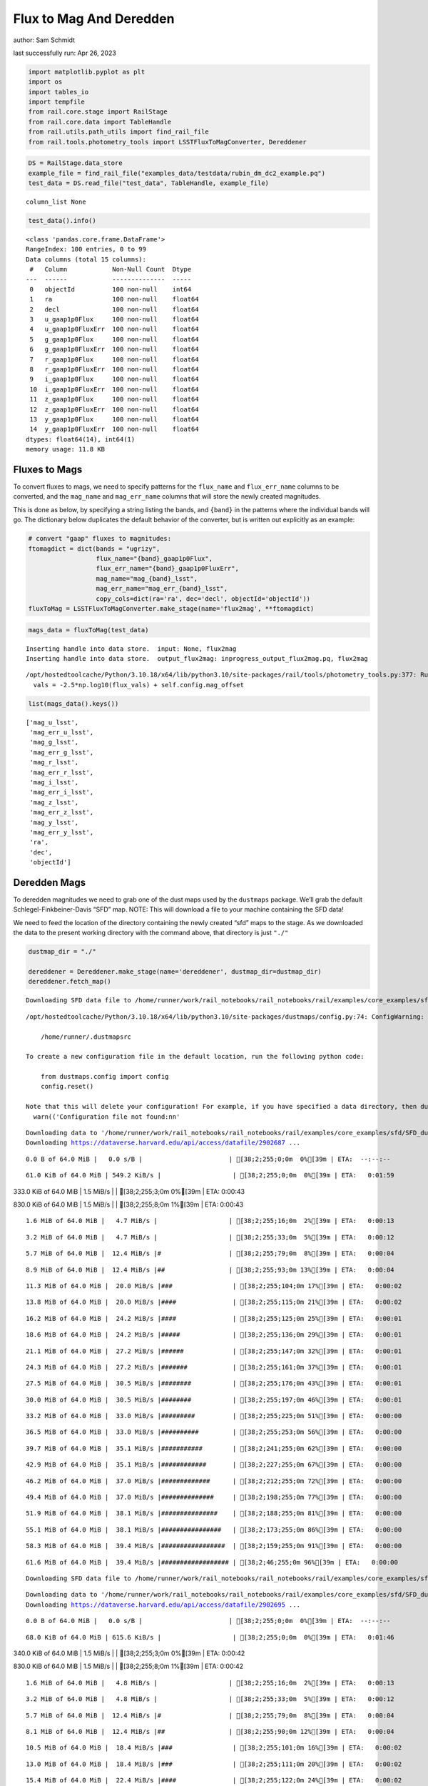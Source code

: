 Flux to Mag And Deredden
========================

author: Sam Schmidt

last successfully run: Apr 26, 2023

.. code:: ipython3

    import matplotlib.pyplot as plt
    import os
    import tables_io
    import tempfile
    from rail.core.stage import RailStage
    from rail.core.data import TableHandle
    from rail.utils.path_utils import find_rail_file
    from rail.tools.photometry_tools import LSSTFluxToMagConverter, Dereddener

.. code:: ipython3

    DS = RailStage.data_store
    example_file = find_rail_file("examples_data/testdata/rubin_dm_dc2_example.pq")
    test_data = DS.read_file("test_data", TableHandle, example_file)


.. parsed-literal::

    column_list None


.. code:: ipython3

    test_data().info()


.. parsed-literal::

    <class 'pandas.core.frame.DataFrame'>
    RangeIndex: 100 entries, 0 to 99
    Data columns (total 15 columns):
     #   Column            Non-Null Count  Dtype  
    ---  ------            --------------  -----  
     0   objectId          100 non-null    int64  
     1   ra                100 non-null    float64
     2   decl              100 non-null    float64
     3   u_gaap1p0Flux     100 non-null    float64
     4   u_gaap1p0FluxErr  100 non-null    float64
     5   g_gaap1p0Flux     100 non-null    float64
     6   g_gaap1p0FluxErr  100 non-null    float64
     7   r_gaap1p0Flux     100 non-null    float64
     8   r_gaap1p0FluxErr  100 non-null    float64
     9   i_gaap1p0Flux     100 non-null    float64
     10  i_gaap1p0FluxErr  100 non-null    float64
     11  z_gaap1p0Flux     100 non-null    float64
     12  z_gaap1p0FluxErr  100 non-null    float64
     13  y_gaap1p0Flux     100 non-null    float64
     14  y_gaap1p0FluxErr  100 non-null    float64
    dtypes: float64(14), int64(1)
    memory usage: 11.8 KB


Fluxes to Mags
~~~~~~~~~~~~~~

To convert fluxes to mags, we need to specify patterns for the
``flux_name`` and ``flux_err_name`` columns to be converted, and the
``mag_name`` and ``mag_err_name`` columns that will store the newly
created magnitudes.

This is done as below, by specifying a string listing the bands, and
``{band}`` in the patterns where the individual bands will go. The
dictionary below duplicates the default behavior of the converter, but
is written out explicitly as an example:

.. code:: ipython3

    # convert "gaap" fluxes to magnitudes:
    ftomagdict = dict(bands = "ugrizy",
                      flux_name="{band}_gaap1p0Flux",
                      flux_err_name="{band}_gaap1p0FluxErr",
                      mag_name="mag_{band}_lsst",
                      mag_err_name="mag_err_{band}_lsst",
                      copy_cols=dict(ra='ra', dec='decl', objectId='objectId'))
    fluxToMag = LSSTFluxToMagConverter.make_stage(name='flux2mag', **ftomagdict)

.. code:: ipython3

    mags_data = fluxToMag(test_data)


.. parsed-literal::

    Inserting handle into data store.  input: None, flux2mag
    Inserting handle into data store.  output_flux2mag: inprogress_output_flux2mag.pq, flux2mag


.. parsed-literal::

    /opt/hostedtoolcache/Python/3.10.18/x64/lib/python3.10/site-packages/rail/tools/photometry_tools.py:377: RuntimeWarning: invalid value encountered in log10
      vals = -2.5*np.log10(flux_vals) + self.config.mag_offset


.. code:: ipython3

    list(mags_data().keys())




.. parsed-literal::

    ['mag_u_lsst',
     'mag_err_u_lsst',
     'mag_g_lsst',
     'mag_err_g_lsst',
     'mag_r_lsst',
     'mag_err_r_lsst',
     'mag_i_lsst',
     'mag_err_i_lsst',
     'mag_z_lsst',
     'mag_err_z_lsst',
     'mag_y_lsst',
     'mag_err_y_lsst',
     'ra',
     'dec',
     'objectId']



Deredden Mags
~~~~~~~~~~~~~

To deredden magnitudes we need to grab one of the dust maps used by the
``dustmaps`` package. We’ll grab the default Schlegel-Finkbeiner-Davis
“SFD” map. NOTE: This will download a file to your machine containing
the SFD data!

We need to feed the location of the directory containing the newly
created “sfd” maps to the stage. As we downloaded the data to the
present working directory with the command above, that directory is just
``"./"``

.. code:: ipython3

    dustmap_dir = "./"
    
    dereddener = Dereddener.make_stage(name='dereddener', dustmap_dir=dustmap_dir)
    dereddener.fetch_map()


.. parsed-literal::

    Downloading SFD data file to /home/runner/work/rail_notebooks/rail_notebooks/rail/examples/core_examples/sfd/SFD_dust_4096_ngp.fits


.. parsed-literal::

    /opt/hostedtoolcache/Python/3.10.18/x64/lib/python3.10/site-packages/dustmaps/config.py:74: ConfigWarning: Configuration file not found:
    
        /home/runner/.dustmapsrc
    
    To create a new configuration file in the default location, run the following python code:
    
        from dustmaps.config import config
        config.reset()
    
    Note that this will delete your configuration! For example, if you have specified a data directory, then dustmaps will forget about its location.
      warn(('Configuration file not found:\n\n'


.. parsed-literal::

    Downloading data to '/home/runner/work/rail_notebooks/rail_notebooks/rail/examples/core_examples/sfd/SFD_dust_4096_ngp.fits' ...
    Downloading https://dataverse.harvard.edu/api/access/datafile/2902687 ...


.. parsed-literal::

      0.0 B of 64.0 MiB |   0.0 s/B |                       | [38;2;255;0;0m  0%[39m | ETA:  --:--:--

.. parsed-literal::

     61.0 KiB of 64.0 MiB | 549.2 KiB/s |                   | [38;2;255;0;0m  0%[39m | ETA:   0:01:59

.. parsed-literal::

    333.0 KiB of 64.0 MiB |   1.5 MiB/s |                   | [38;2;255;3;0m  0%[39m | ETA:   0:00:43

.. parsed-literal::

    830.0 KiB of 64.0 MiB |   1.5 MiB/s |                   | [38;2;255;8;0m  1%[39m | ETA:   0:00:43

.. parsed-literal::

      1.6 MiB of 64.0 MiB |   4.7 MiB/s |                   | [38;2;255;16;0m  2%[39m | ETA:   0:00:13

.. parsed-literal::

      3.2 MiB of 64.0 MiB |   4.7 MiB/s |                   | [38;2;255;33;0m  5%[39m | ETA:   0:00:12

.. parsed-literal::

      5.7 MiB of 64.0 MiB |  12.4 MiB/s |#                  | [38;2;255;79;0m  8%[39m | ETA:   0:00:04

.. parsed-literal::

      8.9 MiB of 64.0 MiB |  12.4 MiB/s |##                 | [38;2;255;93;0m 13%[39m | ETA:   0:00:04

.. parsed-literal::

     11.3 MiB of 64.0 MiB |  20.0 MiB/s |###                | [38;2;255;104;0m 17%[39m | ETA:   0:00:02

.. parsed-literal::

     13.8 MiB of 64.0 MiB |  20.0 MiB/s |####               | [38;2;255;115;0m 21%[39m | ETA:   0:00:02

.. parsed-literal::

     16.2 MiB of 64.0 MiB |  24.2 MiB/s |####               | [38;2;255;125;0m 25%[39m | ETA:   0:00:01

.. parsed-literal::

     18.6 MiB of 64.0 MiB |  24.2 MiB/s |#####              | [38;2;255;136;0m 29%[39m | ETA:   0:00:01

.. parsed-literal::

     21.1 MiB of 64.0 MiB |  27.2 MiB/s |######             | [38;2;255;147;0m 32%[39m | ETA:   0:00:01

.. parsed-literal::

     24.3 MiB of 64.0 MiB |  27.2 MiB/s |#######            | [38;2;255;161;0m 37%[39m | ETA:   0:00:01

.. parsed-literal::

     27.5 MiB of 64.0 MiB |  30.5 MiB/s |########           | [38;2;255;176;0m 43%[39m | ETA:   0:00:01

.. parsed-literal::

     30.0 MiB of 64.0 MiB |  30.5 MiB/s |########           | [38;2;255;197;0m 46%[39m | ETA:   0:00:01

.. parsed-literal::

     33.2 MiB of 64.0 MiB |  33.0 MiB/s |#########          | [38;2;255;225;0m 51%[39m | ETA:   0:00:00

.. parsed-literal::

     36.5 MiB of 64.0 MiB |  33.0 MiB/s |##########         | [38;2;255;253;0m 56%[39m | ETA:   0:00:00

.. parsed-literal::

     39.7 MiB of 64.0 MiB |  35.1 MiB/s |###########        | [38;2;241;255;0m 62%[39m | ETA:   0:00:00

.. parsed-literal::

     42.9 MiB of 64.0 MiB |  35.1 MiB/s |############       | [38;2;227;255;0m 67%[39m | ETA:   0:00:00

.. parsed-literal::

     46.2 MiB of 64.0 MiB |  37.0 MiB/s |#############      | [38;2;212;255;0m 72%[39m | ETA:   0:00:00

.. parsed-literal::

     49.4 MiB of 64.0 MiB |  37.0 MiB/s |##############     | [38;2;198;255;0m 77%[39m | ETA:   0:00:00

.. parsed-literal::

     51.9 MiB of 64.0 MiB |  38.1 MiB/s |###############    | [38;2;188;255;0m 81%[39m | ETA:   0:00:00

.. parsed-literal::

     55.1 MiB of 64.0 MiB |  38.1 MiB/s |################   | [38;2;173;255;0m 86%[39m | ETA:   0:00:00

.. parsed-literal::

     58.3 MiB of 64.0 MiB |  39.4 MiB/s |#################  | [38;2;159;255;0m 91%[39m | ETA:   0:00:00

.. parsed-literal::

     61.6 MiB of 64.0 MiB |  39.4 MiB/s |################## | [38;2;46;255;0m 96%[39m | ETA:   0:00:00

.. parsed-literal::

    Downloading SFD data file to /home/runner/work/rail_notebooks/rail_notebooks/rail/examples/core_examples/sfd/SFD_dust_4096_sgp.fits


.. parsed-literal::

    Downloading data to '/home/runner/work/rail_notebooks/rail_notebooks/rail/examples/core_examples/sfd/SFD_dust_4096_sgp.fits' ...
    Downloading https://dataverse.harvard.edu/api/access/datafile/2902695 ...


.. parsed-literal::

      0.0 B of 64.0 MiB |   0.0 s/B |                       | [38;2;255;0;0m  0%[39m | ETA:  --:--:--

.. parsed-literal::

     68.0 KiB of 64.0 MiB | 615.6 KiB/s |                   | [38;2;255;0;0m  0%[39m | ETA:   0:01:46

.. parsed-literal::

    340.0 KiB of 64.0 MiB |   1.5 MiB/s |                   | [38;2;255;3;0m  0%[39m | ETA:   0:00:42

.. parsed-literal::

    830.0 KiB of 64.0 MiB |   1.5 MiB/s |                   | [38;2;255;8;0m  1%[39m | ETA:   0:00:42

.. parsed-literal::

      1.6 MiB of 64.0 MiB |   4.8 MiB/s |                   | [38;2;255;16;0m  2%[39m | ETA:   0:00:13

.. parsed-literal::

      3.2 MiB of 64.0 MiB |   4.8 MiB/s |                   | [38;2;255;33;0m  5%[39m | ETA:   0:00:12

.. parsed-literal::

      5.7 MiB of 64.0 MiB |  12.4 MiB/s |#                  | [38;2;255;79;0m  8%[39m | ETA:   0:00:04

.. parsed-literal::

      8.1 MiB of 64.0 MiB |  12.4 MiB/s |##                 | [38;2;255;90;0m 12%[39m | ETA:   0:00:04

.. parsed-literal::

     10.5 MiB of 64.0 MiB |  18.4 MiB/s |###                | [38;2;255;101;0m 16%[39m | ETA:   0:00:02

.. parsed-literal::

     13.0 MiB of 64.0 MiB |  18.4 MiB/s |###                | [38;2;255;111;0m 20%[39m | ETA:   0:00:02

.. parsed-literal::

     15.4 MiB of 64.0 MiB |  22.4 MiB/s |####               | [38;2;255;122;0m 24%[39m | ETA:   0:00:02

.. parsed-literal::

     17.8 MiB of 64.0 MiB |  22.4 MiB/s |#####              | [38;2;255;132;0m 27%[39m | ETA:   0:00:02

.. parsed-literal::

     20.3 MiB of 64.0 MiB |  25.2 MiB/s |######             | [38;2;255;143;0m 31%[39m | ETA:   0:00:01

.. parsed-literal::

     22.7 MiB of 64.0 MiB |  25.2 MiB/s |######             | [38;2;255;154;0m 35%[39m | ETA:   0:00:01

.. parsed-literal::

     22.8 MiB of 64.0 MiB |  23.7 MiB/s |######             | [38;2;255;154;0m 35%[39m | ETA:   0:00:01

.. parsed-literal::

     24.3 MiB of 64.0 MiB |  23.7 MiB/s |#######            | [38;2;255;161;0m 37%[39m | ETA:   0:00:01

.. parsed-literal::

     27.5 MiB of 64.0 MiB |  25.2 MiB/s |########           | [38;2;255;176;0m 43%[39m | ETA:   0:00:01

.. parsed-literal::

     30.0 MiB of 64.0 MiB |  25.2 MiB/s |########           | [38;2;255;197;0m 46%[39m | ETA:   0:00:01

.. parsed-literal::

     33.2 MiB of 64.0 MiB |  27.6 MiB/s |#########          | [38;2;255;225;0m 51%[39m | ETA:   0:00:01

.. parsed-literal::

     36.5 MiB of 64.0 MiB |  27.6 MiB/s |##########         | [38;2;255;253;0m 56%[39m | ETA:   0:00:00

.. parsed-literal::

     38.9 MiB of 64.0 MiB |  29.7 MiB/s |###########        | [38;2;244;255;0m 60%[39m | ETA:   0:00:00

.. parsed-literal::

     42.1 MiB of 64.0 MiB |  29.7 MiB/s |############       | [38;2;230;255;0m 65%[39m | ETA:   0:00:00

.. parsed-literal::

     45.4 MiB of 64.0 MiB |  31.8 MiB/s |#############      | [38;2;216;255;0m 70%[39m | ETA:   0:00:00

.. parsed-literal::

     48.6 MiB of 64.0 MiB |  31.8 MiB/s |##############     | [38;2;202;255;0m 75%[39m | ETA:   0:00:00

.. parsed-literal::

     51.9 MiB of 64.0 MiB |  33.5 MiB/s |###############    | [38;2;188;255;0m 81%[39m | ETA:   0:00:00

.. parsed-literal::

     55.1 MiB of 64.0 MiB |  33.5 MiB/s |################   | [38;2;173;255;0m 86%[39m | ETA:   0:00:00

.. parsed-literal::

     58.3 MiB of 64.0 MiB |  35.0 MiB/s |#################  | [38;2;159;255;0m 91%[39m | ETA:   0:00:00

.. parsed-literal::

     61.6 MiB of 64.0 MiB |  35.0 MiB/s |################## | [38;2;46;255;0m 96%[39m | ETA:   0:00:00

.. code:: ipython3

    deredden_data = dereddener(mags_data)


.. parsed-literal::

    Inserting handle into data store.  output_dereddener: inprogress_output_dereddener.pq, dereddener


.. code:: ipython3

    deredden_data().keys()




.. parsed-literal::

    Index(['mag_u_lsst', 'mag_g_lsst', 'mag_r_lsst', 'mag_i_lsst', 'mag_z_lsst',
           'mag_y_lsst'],
          dtype='object')



We see that the deredden stage returns us a dictionary with the
dereddened magnitudes. Let’s plot the difference of the un-dereddened
magnitudes and the dereddened ones for u-band to see if they are,
indeed, slightly brighter:

.. code:: ipython3

    delta_u_mag = mags_data()['mag_u_lsst'] - deredden_data()['mag_u_lsst']
    plt.figure(figsize=(8,6))
    plt.scatter(mags_data()['mag_u_lsst'], delta_u_mag, s=15)
    plt.xlabel("orignal u-band mag", fontsize=12)
    plt.ylabel("u - deredden_u");



.. image:: ../../../docs/rendered/core_examples/02_FluxtoMag_and_Deredden_files/../../../docs/rendered/core_examples/02_FluxtoMag_and_Deredden_14_0.png


Clean up
~~~~~~~~

For cleanup, uncomment the line below to delete that SFD map directory
downloaded in this example:

.. code:: ipython3

    #! rm -rf sfd/
